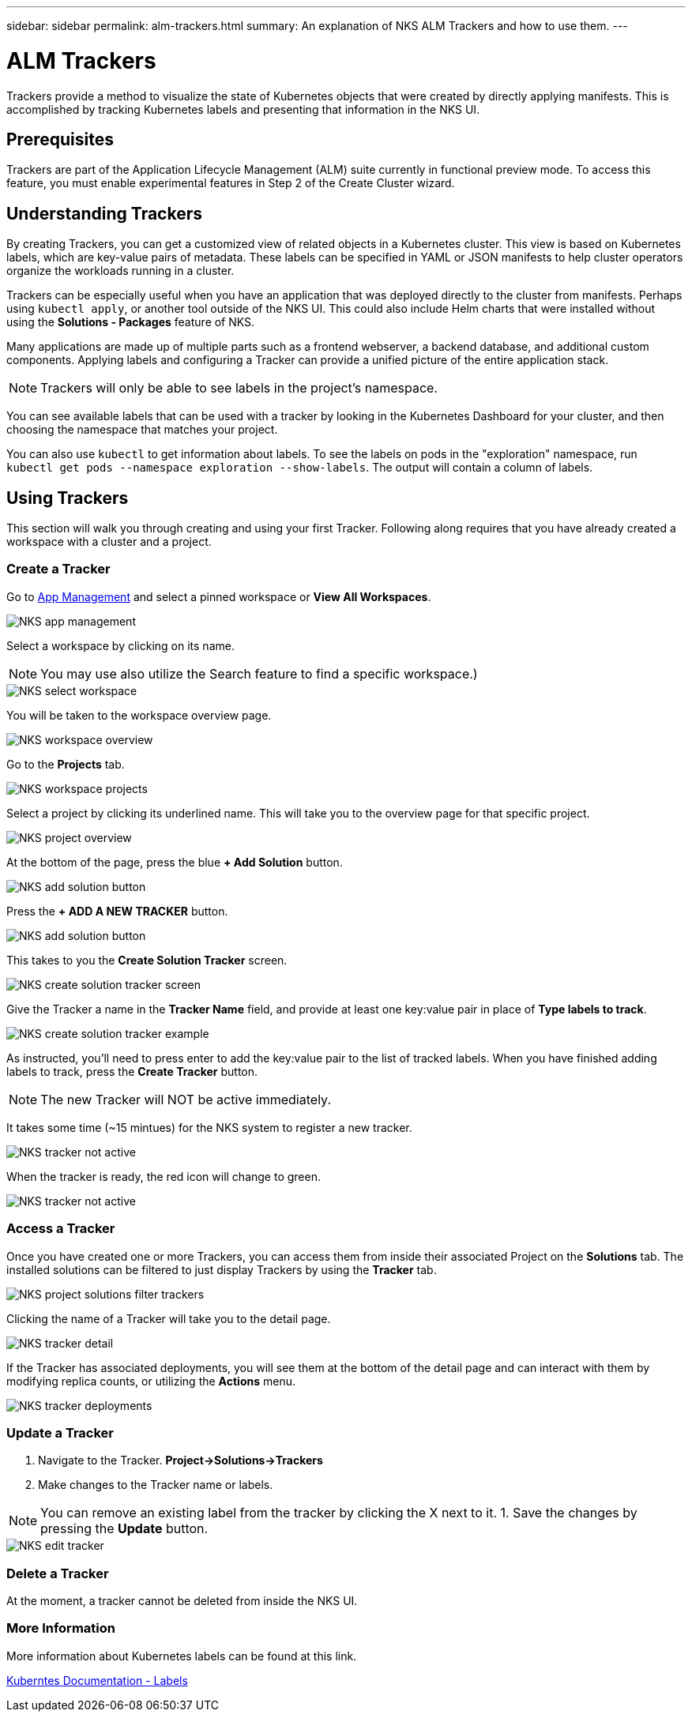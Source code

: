 ---
sidebar: sidebar
permalink: alm-trackers.html
summary: An explanation of NKS ALM Trackers and how to use them.
---

= ALM Trackers

Trackers provide a method to visualize the state of Kubernetes objects that were created by directly applying manifests. This is accomplished by tracking Kubernetes labels and presenting that information in the NKS UI.

== Prerequisites

Trackers are part of the Application Lifecycle Management (ALM) suite currently in functional preview mode. To access this feature, you must enable experimental features in Step 2 of the Create Cluster wizard.

== Understanding Trackers

By creating Trackers, you can get a customized view of related objects in a Kubernetes cluster. This view is based on Kubernetes labels, which are key-value pairs of metadata. These labels can be specified in YAML or JSON manifests to help cluster operators organize the workloads running in a cluster.

Trackers can be especially useful when you have an application that was deployed directly to the cluster from manifests. Perhaps using `kubectl apply`, or another tool outside of the NKS UI. This could also include Helm charts that were installed without using the *Solutions - Packages* feature of NKS.

Many applications are made up of multiple parts such as a frontend webserver, a backend database, and additional custom components. Applying labels and configuring a Tracker can provide a unified picture of the entire application stack.

NOTE: Trackers will only be able to see labels in the project's namespace.

You can see available labels that can be used with a tracker by looking in the Kubernetes Dashboard for your cluster, and then choosing the namespace that matches your project.

You can also use `kubectl` to get information about labels. To see the labels on pods in the "exploration" namespace, run `kubectl get pods --namespace exploration --show-labels`. The output will contain a column of labels.

== Using Trackers

This section will walk you through creating and using your first Tracker. Following along requires that you have already created a workspace with a cluster and a project.

=== Create a Tracker

Go to https://nks.netapp.io/v2[App Management] and select a pinned workspace or **View All Workspaces**.

image::assets/documentation/alm-trackers/app-management.png?raw=true[NKS app management]

Select a workspace by clicking on its name.

NOTE: You may use also utilize the Search feature to find a specific workspace.)

image::assets/documentation/alm-trackers/select-a-workspace.png?raw=true[NKS select workspace]

You will be taken to the workspace overview page.

image::assets/documentation/alm-trackers/workspace-overview.png?raw=true[NKS workspace overview]

Go to the *Projects* tab.

image::assets/documentation/alm-trackers/workspace-projects.png?raw=true[NKS workspace projects]

Select a project by clicking its underlined name. This will take you to the overview page for that specific project.

image::assets/documentation/alm-trackers/project-overview.png?raw=true[NKS project overview]

At the bottom of the page, press the blue **+ Add Solution** button.

image::assets/documentation/alm-trackers/add-solution-button.png?raw=true[NKS add solution button]

Press the **+ ADD A NEW TRACKER** button.

image::assets/documentation/alm-trackers/select-solution-type.png?raw=true[NKS add solution button]

This takes to you the *Create Solution Tracker* screen.

image::assets/documentation/alm-trackers/create-solution-tracker.png?raw=true[NKS create solution tracker screen]

Give the Tracker a name in the *Tracker Name* field, and provide at least one key:value pair in place of *Type labels to track*.

image::assets/documentation/alm-trackers/create-solution-tracker-example.png?raw=true[NKS create solution tracker example]

As instructed, you'll need to press enter to add the key:value pair to the list of tracked labels. When you have finished adding labels to track, press the **Create Tracker** button.

NOTE: The new Tracker will NOT be active immediately.

It takes some time (~15 mintues) for the NKS system to register a new tracker.

image::assets/documentation/alm-trackers/tracker-not-active.png?raw=true[NKS tracker not active]

When the tracker is ready, the red icon will change to green.

image::assets/documentation/alm-trackers/tracker-active.png?raw=true[NKS tracker not active]

=== Access a Tracker

Once you have created one or more Trackers, you can access them from inside their associated Project on the *Solutions* tab. The installed solutions can be filtered to just display Trackers by using the *Tracker* tab.

image::assets/documentation/alm-trackers/project-solutions-filter-trackers.png?raw=true[NKS project solutions filter trackers]

Clicking the name of a Tracker will take you to the detail page.

image::assets/documentation/alm-trackers/tracker-detail.png?raw=true[NKS tracker detail]

If the Tracker has associated deployments, you will see them at the bottom of the detail page and can interact with them by modifying replica counts, or utilizing the *Actions* menu.

image::assets/documentation/alm-trackers/tracker-deployments.png?raw=true[NKS tracker deployments]

=== Update a Tracker

1. Navigate to the Tracker. **Project->Solutions->Trackers**
1. Make changes to the Tracker name or labels.

NOTE: You can remove an existing label from the tracker by clicking the X next to it.
1. Save the changes by pressing the *Update* button.

image::assets/documentation/alm-trackers/edit-tracker.png?raw=true[NKS edit tracker]

=== Delete a Tracker

At the moment, a tracker cannot be deleted from inside the NKS UI.

=== More Information

More information about Kubernetes labels can be found at this link.

https://kubernetes.io/docs/concepts/overview/working-with-objects/labels/[Kuberntes Documentation - Labels]
